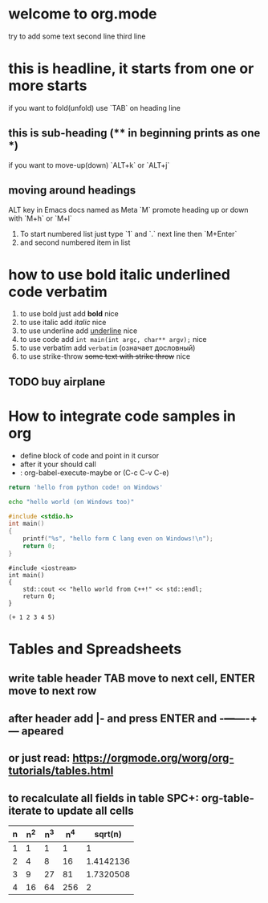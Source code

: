 * welcome to org.mode
try to add some text
second line
third line
* this is headline, it starts from one or more starts
if you want to fold(unfold) use `TAB` on heading line
** this is sub-heading (** in beginning prints as one *)
if you want to move-up(down) `ALT+k` or `ALT+j`
** moving around headings
ALT key in Emacs docs named as Meta `M`
promote heading up or down with `M+h` or `M+l`
1. To start numbered list just type `1` and `.`
   next line
   then `M+Enter`
2. and second numbered item in list
* how to use bold italic underlined code verbatim
1. to use bold just add *bold* nice
2. to use italic add /italic/ nice
3. to use underline add _underline_ nice
4. to use code add =int main(int argc, char** argv);= nice
5. to use verbatim add ~verbatim~ (означает дословный)
6. to use strike-throw +some text with strike throw+ nice
** TODO buy airplane
* How to integrate code samples in org
+ define block of code and point in it cursor
+ after it your should call
+ : org-babel-execute-maybe or (C-c C-v C-e)

#+begin_src python
return 'hello from python code! on Windows'
#+end_src

#+RESULTS:
: hello from python code! on Windows

#+begin_src bash
echo "hello world (on Windows too)"
#+end_src

#+RESULTS:
: hello world (on Windows too)

#+begin_src C
#include <stdio.h>
int main()
{
    printf("%s", "hello form C lang even on Windows!\n");
    return 0;
}
#+end_src

#+RESULTS:
: hello form C lang even on Windows!

#+begin_src C++
#include <iostream>
int main()
{
    std::cout << "hello world from C++!" << std::endl;
    return 0;
}
#+end_src

#+RESULTS:
: hello world from C++!

#+begin_src elisp
(+ 1 2 3 4 5)
#+end_src

#+RESULTS:
: 15

* Tables and Spreadsheets
** write table header TAB move to next cell, ENTER move to next row
** after header add |- and press ENTER and -+---+----+--- apeared
** or just read: https://orgmode.org/worg/org-tutorials/tables.html
** to recalculate all fields in table SPC+: org-table-iterate to update all cells


| n | n^2 | n^3 | n^4 |   sqrt(n) |
|---+-----+-----+-----+-----------|
| 1 |   1 |   1 |   1 |         1 |
| 2 |   4 |   8 |  16 | 1.4142136 |
| 3 |   9 |  27 |  81 | 1.7320508 |
| 4 |  16 |  64 | 256 |         2 |
#+TBLFM: $2=$1*$1::$3=$1*$1*$1::$4=$1*$1*$1*$1::$5=sqrt($1)

